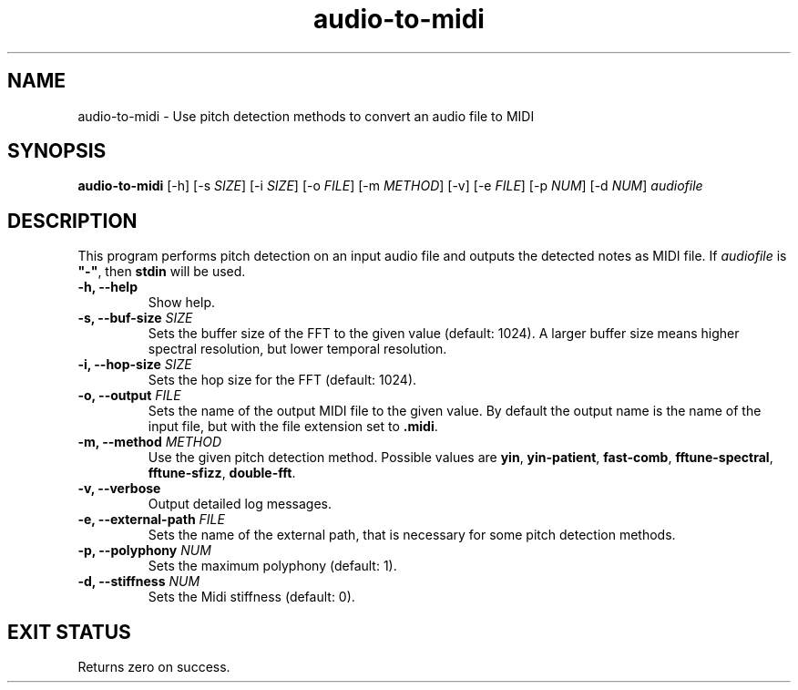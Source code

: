 .TH "audio-to-midi" 1 "20 May 2022" "" "audio-to-midi Documentation"

.SH NAME
audio-to-midi \- Use pitch detection methods to convert an audio file to MIDI

.SH SYNOPSIS
.B audio-to-midi
[\-h]
[\-s \fISIZE\fP]
[\-i \fISIZE\fP]
[\-o \fIFILE\fP]
[\-m \fIMETHOD\fP]
[\-v]
[\-e \fIFILE\fP]
[\-p \fINUM\fP]
[\-d \fINUM\fP]
.I audiofile

.SH DESCRIPTION

.P
This program performs pitch detection on an input audio file and outputs the detected notes as MIDI file.
If \fIaudiofile\fP is \fB"-"\fP, then \fBstdin\fP will be used.

.TP
.B \-h, \-\-help
Show help.
.TP
.B \-s, \-\-buf-size \fISIZE
Sets the buffer size of the FFT to the given value (default: 1024).
A larger buffer size means higher spectral resolution, but lower temporal resolution.
.TP
.B \-i, \-\-hop-size \fISIZE
Sets the hop size for the FFT (default: 1024).
.TP
.B \-o, \-\-output \fIFILE
Sets the name of the output MIDI file to the given value. By default the output name is the name of the input file, but with the file extension set to \fB.midi\fP.
.TP
.B \-m, \-\-method \fIMETHOD
Use the given pitch detection method. Possible values are \fByin\fP, \fByin-patient\fP, \fBfast-comb\fP, \fBfftune-spectral\fP, \fBfftune-sfizz\fP, \fPdouble-fft\fP.
.TP
.B \-v, \-\-verbose
Output detailed log messages.
.TP
.B \-e, \-\-external-path \fIFILE
Sets the name of the external path, that is necessary for some pitch detection methods.
.TP
.B \-p, \-\-polyphony \fINUM
Sets the maximum polyphony (default: 1).
.TP
.B \-d, \-\-stiffness \fINUM
Sets the Midi stiffness (default: 0).

.SH EXIT STATUS
Returns zero on success.

